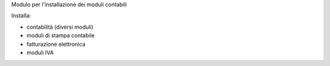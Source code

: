 Modulo per l'installazione dei moduli contabili

Installa:

* contabilità (diversi moduli)
* moduli di stampa contabile
* fatturazione elettronica
* moduli IVA
